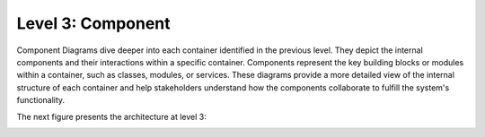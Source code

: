Level 3: Component
==================

Component Diagrams dive deeper into each container identified in the previous level. 
They depict the internal components and their interactions within a specific container. 
Components represent the key building blocks or modules within a container, such as classes, 
modules, or services. These diagrams provide a more detailed view of the internal structure 
of each container and help stakeholders understand how the components collaborate to fulfill 
the system's functionality.

The next figure presents the architecture at level 3:

.. image:: /_static/img/02-l3/level3.*
    :alt: Architecture Level 3 - Components
    :class: device-screen-vertical side-by-side